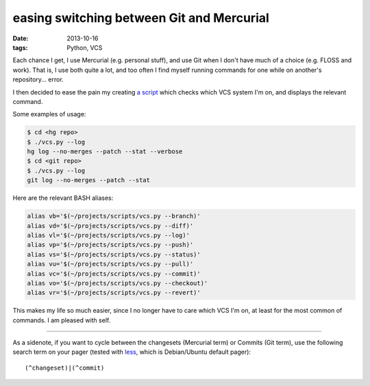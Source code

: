 easing switching between Git and Mercurial
==========================================

:date: 2013-10-16
:tags: Python, VCS



Each chance I get, I use Mercurial (e.g. personal stuff), and use Git
when I don't have much of a choice (e.g. FLOSS and work). That is, I
use both quite a lot, and too often I find myself running commands for
one while on another's repository... error.

I then decided to ease the pain my creating `a script`__ which checks which
VCS system I'm on, and displays the relevant command.

Some examples of usage:

.. code-block:: sh

   $ cd <hg repo>
   $ ./vcs.py --log
   hg log --no-merges --patch --stat --verbose
   $ cd <git repo>
   $ ./vcs.py --log
   git log --no-merges --patch --stat

Here are the relevant BASH aliases:

.. code-block:: sh

    alias vb='$(~/projects/scripts/vcs.py --branch)'
    alias vd='$(~/projects/scripts/vcs.py --diff)'
    alias vl='$(~/projects/scripts/vcs.py --log)'
    alias vp='$(~/projects/scripts/vcs.py --push)'
    alias vs='$(~/projects/scripts/vcs.py --status)'
    alias vu='$(~/projects/scripts/vcs.py --pull)'
    alias vc='$(~/projects/scripts/vcs.py --commit)'
    alias vo='$(~/projects/scripts/vcs.py --checkout)'
    alias vr='$(~/projects/scripts/vcs.py --revert)'

This makes my life so much easier, since I no longer have to care
which VCS I'm on, at least for the most common of commands. I am
pleased with self.

----

As a sidenote, if you want to cycle between the changesets (Mercurial
term) or Commits (Git term), use the following search term on your
pager (tested with less__, which is Debian/Ubuntu default pager)::

  (^changeset)|(^commit)


__ https://bitbucket.org/tshepang/scripts/src/tip/vcs.py
__ http://www.greenwoodsoftware.com/less
